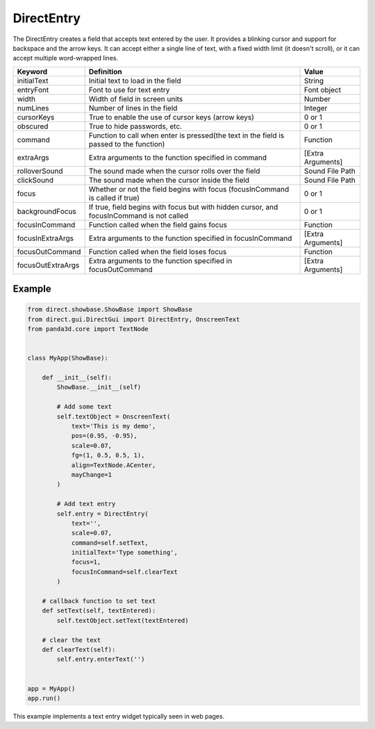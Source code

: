 .. _directentry:

DirectEntry
===========

The DirectEntry creates a field that accepts text entered by the user. It
provides a blinking cursor and support for backspace and the arrow keys. It
can accept either a single line of text, with a fixed width limit (it doesn't
scroll), or it can accept multiple word-wrapped lines.

================= ========================================================================================= =================
Keyword           Definition                                                                                Value
================= ========================================================================================= =================
initialText       Initial text to load in the field                                                         String
entryFont         Font to use for text entry                                                                Font object
width             Width of field in screen units                                                            Number
numLines          Number of lines in the field                                                              Integer
cursorKeys        True to enable the use of cursor keys (arrow keys)                                        0 or 1
obscured          True to hide passwords, etc.                                                              0 or 1
command           Function to call when enter is pressed(the text in the field is passed to the function)   Function
extraArgs         Extra arguments to the function specified in command                                      [Extra Arguments]
rolloverSound     The sound made when the cursor rolls over the field                                       Sound File Path
clickSound        The sound made when the cursor inside the field                                           Sound File Path
focus             Whether or not the field begins with focus (focusInCommand is called if true)             0 or 1
backgroundFocus   If true, field begins with focus but with hidden cursor, and focusInCommand is not called 0 or 1
focusInCommand    Function called when the field gains focus                                                Function
focusInExtraArgs  Extra arguments to the function specified in focusInCommand                               [Extra Arguments]
focusOutCommand   Function called when the field loses focus                                                Function
focusOutExtraArgs Extra arguments to the function specified in focusOutCommand                              [Extra Arguments]
================= ========================================================================================= =================

Example
-------

.. code-block:: python

   from direct.showbase.ShowBase import ShowBase
   from direct.gui.DirectGui import DirectEntry, OnscreenText
   from panda3d.core import TextNode


   class MyApp(ShowBase):

       def __init__(self):
           ShowBase.__init__(self)

           # Add some text
           self.textObject = OnscreenText(
               text='This is my demo',
               pos=(0.95, -0.95),
               scale=0.07,
               fg=(1, 0.5, 0.5, 1),
               align=TextNode.ACenter,
               mayChange=1
           )

           # Add text entry
           self.entry = DirectEntry(
               text='',
               scale=0.07,
               command=self.setText,
               initialText='Type something',
               focus=1,
               focusInCommand=self.clearText
           )

       # callback function to set text
       def setText(self, textEntered):
           self.textObject.setText(textEntered)

       # clear the text
       def clearText(self):
           self.entry.enterText('')


   app = MyApp()
   app.run()

This example implements a text entry widget typically seen in web pages.
